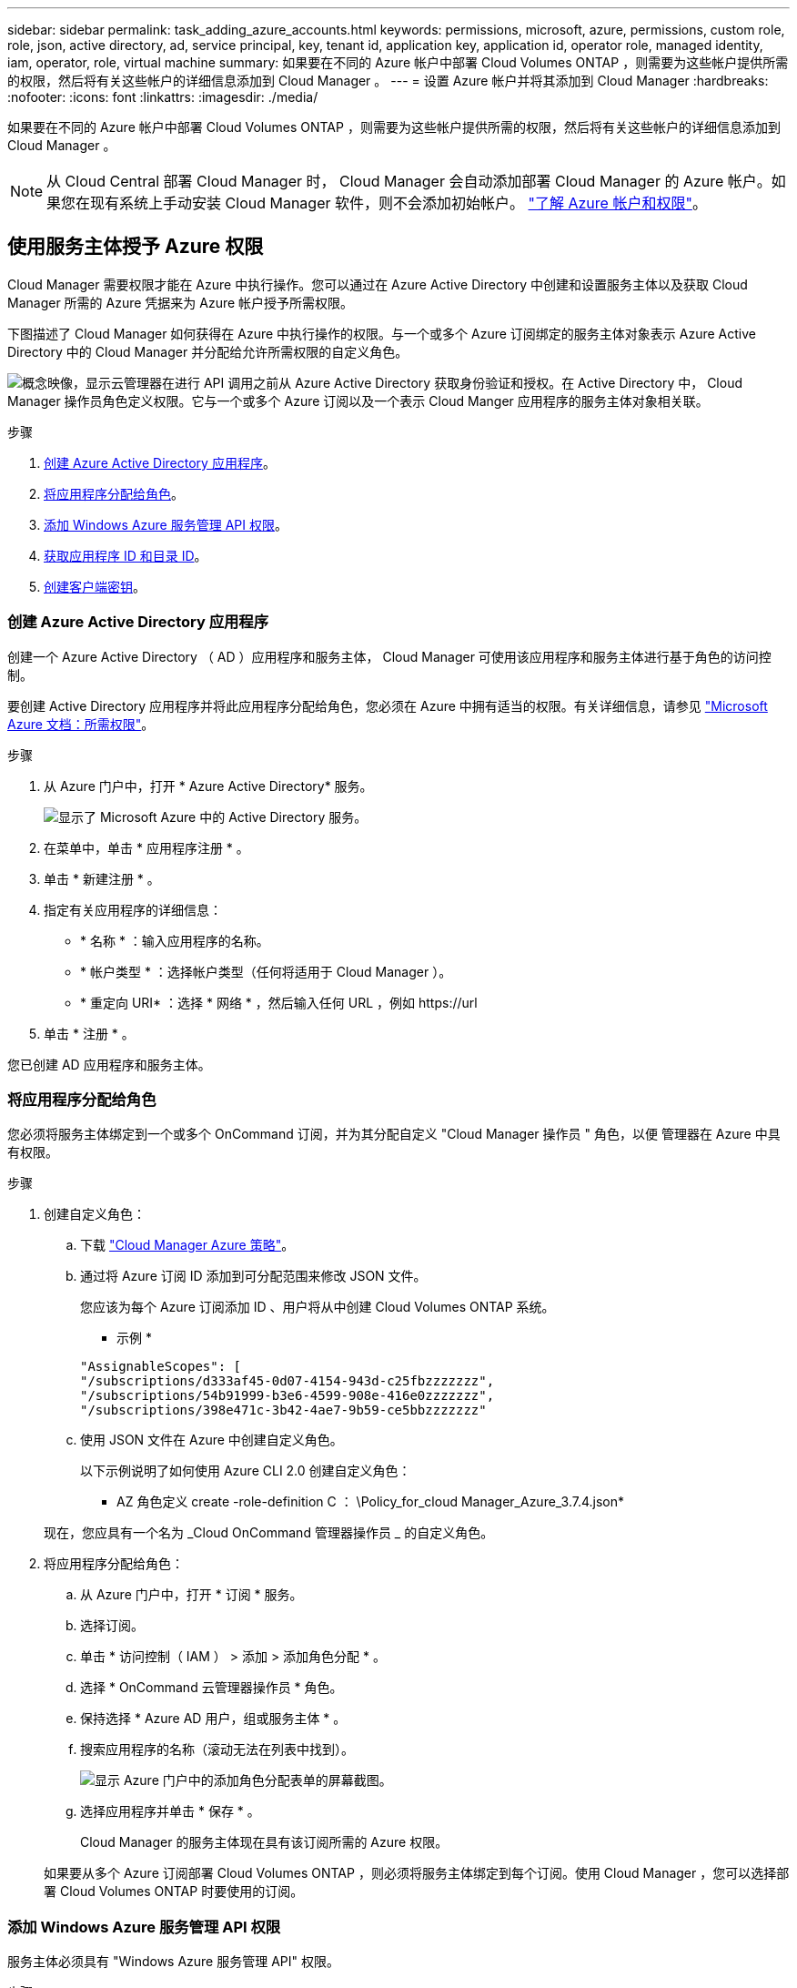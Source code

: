 ---
sidebar: sidebar 
permalink: task_adding_azure_accounts.html 
keywords: permissions, microsoft, azure, permissions, custom role, role, json, active directory, ad, service principal, key, tenant id, application key, application id, operator role, managed identity, iam, operator, role, virtual machine 
summary: 如果要在不同的 Azure 帐户中部署 Cloud Volumes ONTAP ，则需要为这些帐户提供所需的权限，然后将有关这些帐户的详细信息添加到 Cloud Manager 。 
---
= 设置 Azure 帐户并将其添加到 Cloud Manager
:hardbreaks:
:nofooter: 
:icons: font
:linkattrs: 
:imagesdir: ./media/


[role="lead"]
如果要在不同的 Azure 帐户中部署 Cloud Volumes ONTAP ，则需要为这些帐户提供所需的权限，然后将有关这些帐户的详细信息添加到 Cloud Manager 。


NOTE: 从 Cloud Central 部署 Cloud Manager 时， Cloud Manager 会自动添加部署 Cloud Manager 的 Azure 帐户。如果您在现有系统上手动安装 Cloud Manager 软件，则不会添加初始帐户。 link:concept_accounts_azure.html["了解 Azure 帐户和权限"]。



== 使用服务主体授予 Azure 权限

Cloud Manager 需要权限才能在 Azure 中执行操作。您可以通过在 Azure Active Directory 中创建和设置服务主体以及获取 Cloud Manager 所需的 Azure 凭据来为 Azure 帐户授予所需权限。

下图描述了 Cloud Manager 如何获得在 Azure 中执行操作的权限。与一个或多个 Azure 订阅绑定的服务主体对象表示 Azure Active Directory 中的 Cloud Manager 并分配给允许所需权限的自定义角色。

image:diagram_azure_authentication.png["概念映像，显示云管理器在进行 API 调用之前从 Azure Active Directory 获取身份验证和授权。在 Active Directory 中， Cloud Manager 操作员角色定义权限。它与一个或多个 Azure 订阅以及一个表示 Cloud Manger 应用程序的服务主体对象相关联。"]

.步骤
. <<Creating an Azure Active Directory application,创建 Azure Active Directory 应用程序>>。
. <<Assigning the application to a role,将应用程序分配给角色>>。
. <<Adding Windows Azure Service Management API permissions,添加 Windows Azure 服务管理 API 权限>>。
. <<Getting the application ID and directory ID,获取应用程序 ID 和目录 ID>>。
. <<Creating a client secret,创建客户端密钥>>。




=== 创建 Azure Active Directory 应用程序

创建一个 Azure Active Directory （ AD ）应用程序和服务主体， Cloud Manager 可使用该应用程序和服务主体进行基于角色的访问控制。

要创建 Active Directory 应用程序并将此应用程序分配给角色，您必须在 Azure 中拥有适当的权限。有关详细信息，请参见 https://docs.microsoft.com/en-us/azure/active-directory/develop/howto-create-service-principal-portal#required-permissions/["Microsoft Azure 文档：所需权限"^]。

.步骤
. 从 Azure 门户中，打开 * Azure Active Directory* 服务。
+
image:screenshot_azure_ad.gif["显示了 Microsoft Azure 中的 Active Directory 服务。"]

. 在菜单中，单击 * 应用程序注册 * 。
. 单击 * 新建注册 * 。
. 指定有关应用程序的详细信息：
+
** * 名称 * ：输入应用程序的名称。
** * 帐户类型 * ：选择帐户类型（任何将适用于 Cloud Manager ）。
** * 重定向 URI* ：选择 * 网络 * ，然后输入任何 URL ，例如 \https://url


. 单击 * 注册 * 。


您已创建 AD 应用程序和服务主体。



=== 将应用程序分配给角色

您必须将服务主体绑定到一个或多个 OnCommand 订阅，并为其分配自定义 "Cloud Manager 操作员 " 角色，以便 管理器在 Azure 中具有权限。

.步骤
. 创建自定义角色：
+
.. 下载 https://mysupport.netapp.com/cloudontap/iampolicies["Cloud Manager Azure 策略"^]。
.. 通过将 Azure 订阅 ID 添加到可分配范围来修改 JSON 文件。
+
您应该为每个 Azure 订阅添加 ID 、用户将从中创建 Cloud Volumes ONTAP 系统。

+
* 示例 *

+
[source, json]
----
"AssignableScopes": [
"/subscriptions/d333af45-0d07-4154-943d-c25fbzzzzzzz",
"/subscriptions/54b91999-b3e6-4599-908e-416e0zzzzzzz",
"/subscriptions/398e471c-3b42-4ae7-9b59-ce5bbzzzzzzz"
----
.. 使用 JSON 文件在 Azure 中创建自定义角色。
+
以下示例说明了如何使用 Azure CLI 2.0 创建自定义角色：

+
* AZ 角色定义 create -role-definition C ： \Policy_for_cloud Manager_Azure_3.7.4.json*

+
现在，您应具有一个名为 _Cloud OnCommand 管理器操作员 _ 的自定义角色。



. 将应用程序分配给角色：
+
.. 从 Azure 门户中，打开 * 订阅 * 服务。
.. 选择订阅。
.. 单击 * 访问控制（ IAM ） > 添加 > 添加角色分配 * 。
.. 选择 * OnCommand 云管理器操作员 * 角色。
.. 保持选择 * Azure AD 用户，组或服务主体 * 。
.. 搜索应用程序的名称（滚动无法在列表中找到）。
+
image:screenshot_azure_service_principal_role.gif["显示 Azure 门户中的添加角色分配表单的屏幕截图。"]

.. 选择应用程序并单击 * 保存 * 。
+
Cloud Manager 的服务主体现在具有该订阅所需的 Azure 权限。

+
如果要从多个 Azure 订阅部署 Cloud Volumes ONTAP ，则必须将服务主体绑定到每个订阅。使用 Cloud Manager ，您可以选择部署 Cloud Volumes ONTAP 时要使用的订阅。







=== 添加 Windows Azure 服务管理 API 权限

服务主体必须具有 "Windows Azure 服务管理 API" 权限。

.步骤
. 在 * Azure Active Directory* 服务中，单击 * 应用程序注册 * 并选择应用程序。
. 单击 * API 权限 > 添加权限 * 。
. 在 * Microsoft APIs* 下，选择 * Azure Service Management* 。
+
image:screenshot_azure_service_mgmt_apis.gif["Azure 门户的屏幕截图，其中显示了 Azure 服务管理 API 权限。"]

. 单击 * 以组织用户身份访问 Azure 服务管理 * ，然后单击 * 添加权限 * 。
+
image:screenshot_azure_service_mgmt_apis_add.gif["Azure 门户的屏幕截图，显示如何添加 Azure 服务管理 API 。"]





=== 获取应用程序 ID 和目录 ID

将 Azure 帐户添加到 Cloud Manager 时，您需要提供应用程序（客户端） ID 和目录（租户） ID 。Cloud Manager 使用 ID 以编程方式登录。

.步骤
. 在 * Azure Active Directory* 服务中，单击 * 应用程序注册 * 并选择应用程序。
. 复制 * 应用程序（客户端） ID* 和 * 目录（租户） ID* 。
+
image:screenshot_azure_app_ids.gif["显示 Azure Active Directory 中某个应用程序的应用程序（客户端） ID 和目录（租户） ID 的屏幕截图。"]





=== 创建客户端密钥

您需要创建客户端密钥，然后向 Cloud Manager 提供该密钥的值，以便 Cloud Manager 可以使用它向 Azure AD 进行身份验证。


NOTE: 将帐户添加到 Cloud Manager 时， Cloud Manager 会将客户端密钥称为应用程序密钥。

.步骤
. 打开 * Azure Active Directory* 服务。
. 单击 * 应用程序注册 * 并选择您的应用程序。
. 单击 * 证书和密码 > 新客户端密钥 * 。
. 提供密钥和持续时间的问题描述。
. 单击 * 添加 * 。
. 复制客户端密钥的值。
+
image:screenshot_azure_client_secret.gif["Azure 门户的屏幕截图，其中显示了 Azure AD 服务主体的客户端密钥。"]



此时，您的服务主体已设置完毕，您应已复制应用程序（客户端） ID ，目录（租户） ID 和客户端密钥值。添加 Azure 帐户时，您需要在 Cloud Manager 中输入此信息。



== 将 Azure 帐户添加到 Cloud Manager

在为 Azure 帐户提供所需权限后，您可以将此帐户添加到 Cloud Manager 中。这样，您就可以在该帐户中启动 Cloud Volumes ONTAP 系统。

.步骤
. 在 Cloud Manager 控制台的右上角，单击设置图标，然后选择 * 云提供商和支持帐户 * 。
+
image:screenshot_settings_icon.gif["一个屏幕截图，显示 Cloud Manager 控制台右上角的设置图标。"]

. 单击 * 添加新帐户 * 并选择 * Microsoft Azure* 。
. 输入有关授予所需权限的 Azure Active Directory 服务主体的信息：
+
** 应用程序 ID ：请参见 <<Getting the application ID and directory ID>>。
** 租户 ID （或目录 ID ）：请参见 <<Getting the application ID and directory ID>>。
** 应用程序密钥（客户端密钥）：请参见 <<Creating a client secret>>。


. 确认已满足策略要求，然后单击 * 创建帐户 * 。


现在，在创建新的工作环境时，您可以从 " 详细信息和凭据 " 页面切换到其他帐户：

image:screenshot_accounts_switch_azure.gif["单击详细信息和 amp ；凭据页面中的切换帐户后，显示在云提供商帐户之间进行选择的屏幕截图。"]



== 将其他 Azure 订阅与受管身份关联

通过 Cloud Manager ，您可以选择要在其中部署 Cloud Volumes ONTAP 的 Azure 帐户和订阅。除非关联，否则您无法为托管身份配置文件选择其他 Azure 订阅 https://docs.microsoft.com/en-us/azure/active-directory/managed-identities-azure-resources/overview["托管身份"^] 这些订阅。

托管身份为 link:concept_accounts_azure.html["初始 Azure 帐户"] 从 NetApp Cloud Central 部署 Cloud Manager 时。部署云管理器后、 Cloud Central 创建了 OnCommand Cloud Manager 操作员角色并将其分配给云管理器虚拟机。

.步骤
. 登录 Azure 门户。
. 打开 * 订阅 * 服务，然后选择要部署 Cloud Volumes ONTAP 系统的订阅。
. 单击 * 访问控制（ IAM ） * 。
+
.. 单击 * 添加 * > * 添加角色分配 * ，然后添加权限：
+
*** 选择 * OnCommand 云管理器操作员 * 角色。
+

NOTE: OnCommand 云管理器操作员是中提供的默认名称 https://mysupport.netapp.com/info/web/ECMP11022837.html["Cloud Manager 策略"]。如果您为角色选择了其他名称，请选择该名称。

*** 分配对 * 虚拟机 * 的访问权限。
*** 选择创建云管理器虚拟机的订阅。
*** 选择 Cloud Manager 虚拟机。
*** 单击 * 保存 * 。




. 对其他订阅重复这些步骤。


创建新的工作环境时，您现在应该能够为托管身份配置文件从多个 Azure 订阅中进行选择。

image:screenshot_accounts_switch_azure_subscription.gif["屏幕截图显示了在选择 Microsoft Azure Provider 帐户时可以选择多个 Azure 订阅的功能。"]
